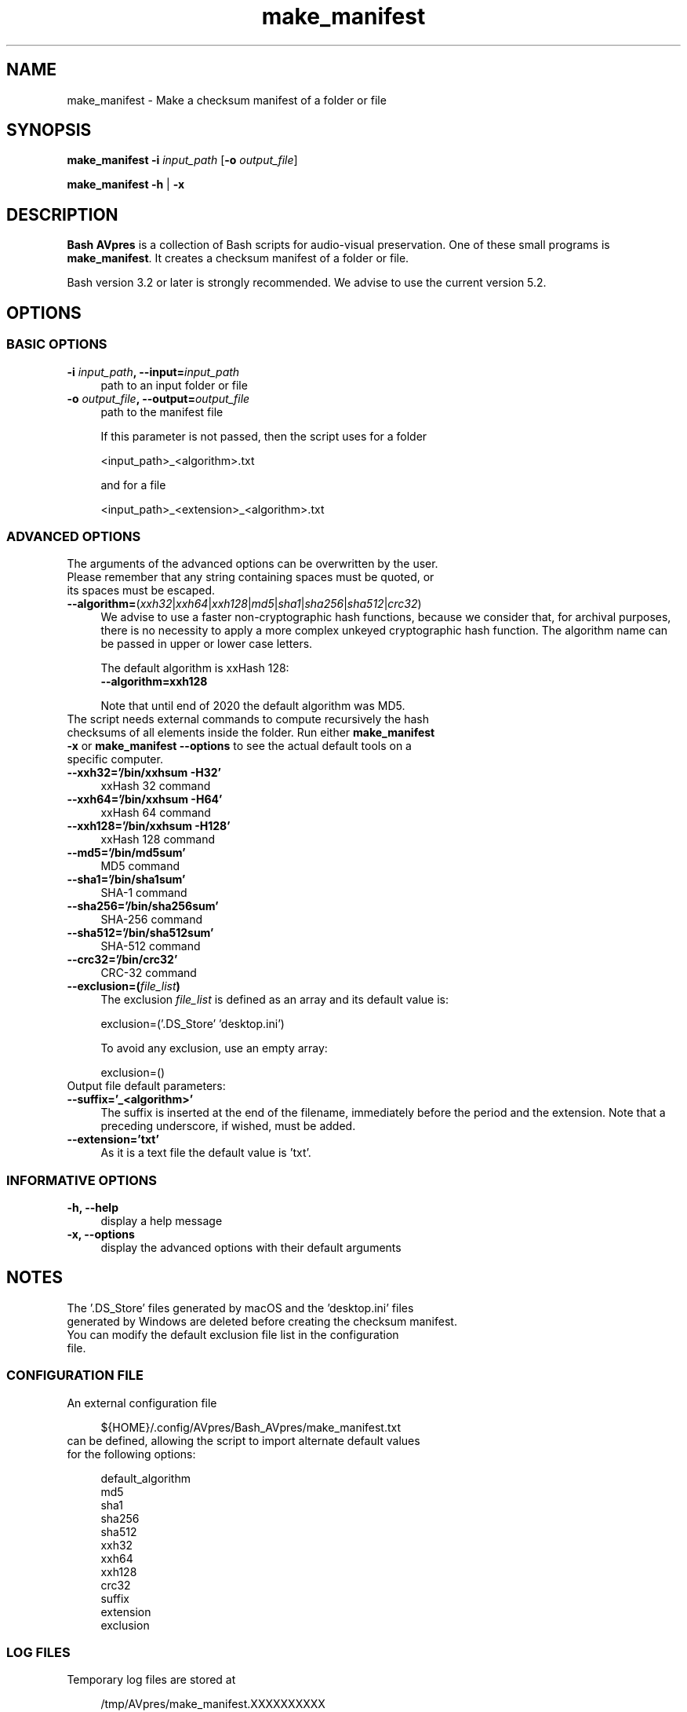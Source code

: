 .TH "make_manifest" "1" "https://avpres.net/Bash_AVpres/" "2022-12-31" "Bash Scripts for AVpres"
.
.\" turn off justification for nroff
.if n .ad l
.\" turn off hyphenation
.nh
.
.de Sp \" vertical space (when .PP is not used)
.if t .sp .5v
.if n .sp
..
.de Vb \" begin verbatim text
.ft CW
.nf
.ne \\$1
..
.de Ve \" end verbatim text
.ft R
.fi
..
.SH NAME
make_manifest - Make a checksum manifest of a folder or file
.SH SYNOPSIS
\fBmake_manifest -i \fIinput_path\fR [\fB-o \fIoutput_file\fR]
.LP
\fBmake_manifest -h\fR | \fB-x
.SH DESCRIPTION
\fBBash AVpres\fR is a collection of Bash scripts for audio-visual preservation. One of these small programs is \fBmake_manifest\fR. It creates a checksum manifest of a folder or file.
.PP
Bash version 3.2 or later is strongly recommended. We advise to use the current version 5.2.
.SH OPTIONS
.SS BASIC OPTIONS
.TP 4
\fB-i \fIinput_path\fB, --input=\fIinput_path
path to an input folder or file
.TP
\fB-o \fIoutput_file\fB, --output=\fIoutput_file
path to the manifest file
.Sp
If this parameter is not passed, then the script uses for a folder
.Sp
.Vb
\&    <input_path>_<algorithm>.txt
.Ve
.Sp
and for a file
.Sp
.Vb
\&    <input_path>_<extension>_<algorithm>.txt
.Ve
.SS ADVANCED OPTIONS
.TP 4
The arguments of the advanced options can be overwritten by the user. Please remember that any string containing spaces must be quoted, or its spaces must be escaped.
.TP
\fB--algorithm=\fR(\fIxxh32\fR|\fIxxh64\fR|\fIxxh128\fR|\fImd5\fR|\fIsha1\fR|\fIsha256\fR|\fIsha512\fR|\fIcrc32\fR)
We advise to use a faster non-cryptographic hash functions, because we consider that, for archival purposes, there is no necessity to apply a more complex unkeyed cryptographic hash function. The algorithm name can be passed in upper or lower case letters.
.Sp
The default algorithm is xxHash 128:
.br
.Vb 1
\&    \fB--algorithm=xxh128
.Ve
.Sp
Note that until end of 2020 the default algorithm was MD5.
.TP
The script needs external commands to compute recursively the hash checksums of all elements inside the folder. Run either \fBmake_manifest -x\fR or \fBmake_manifest --options\fR to see the actual default tools on a specific computer.
.TP
.B --xxh32='/bin/xxhsum -H32'
xxHash 32 command
.TP
.B --xxh64='/bin/xxhsum -H64'
xxHash 64 command
.TP
.B --xxh128='/bin/xxhsum -H128'
xxHash 128 command
.TP
.B --md5='/bin/md5sum'
MD5 command
.TP
.B --sha1='/bin/sha1sum'
SHA-1 command
.TP
.B --sha256='/bin/sha256sum'
SHA-256 command
.TP
.B --sha512='/bin/sha512sum'
SHA-512 command
.TP
.B --crc32='/bin/crc32'
CRC-32 command
.TP
\fB--exclusion=(\fIfile_list\fB)
The exclusion \fIfile_list\fR is defined as an array and its default value is:
.Sp
.Vb 1
\&    exclusion=('.DS_Store' 'desktop.ini')
.Ve
.Sp
To avoid any exclusion, use an empty array:
.Sp
.Vb 1
\&    exclusion=()
.Ve
.TP
Output file default parameters:
.TP
.B --suffix='_<algorithm>'
The suffix is inserted at the end of the filename, immediately before the period and the extension. Note that a preceding underscore, if wished, must be added.
.TP
.B --extension='txt'
As it is a text file the default value is 'txt'.
.SS INFORMATIVE OPTIONS
.TP 4
.B -h, --help
display a help message
.TP
.B -x, --options
display the advanced options with their default arguments
.SH NOTES
.TP 4
The '.DS_Store' files generated by macOS and the 'desktop.ini' files generated by Windows are deleted before creating the checksum manifest. You can modify the default exclusion file list in the configuration file.
.SS CONFIGURATION FILE
.TP 4
An external configuration file
.Sp
.Vb 1
\&${HOME}/.config/AVpres/Bash_AVpres/make_manifest.txt
.Ve
.TP
can be defined, allowing the script to import alternate default values for the following options:
.Sp
.Vb 1
\&default_algorithm
\&md5
\&sha1
\&sha256
\&sha512
\&xxh32
\&xxh64
\&xxh128
\&crc32
\&suffix
\&extension
\&exclusion
.Ve
.SS LOG FILES
.TP 4
Temporary log files are stored at
.Sp
.Vb 1
\&/tmp/AVpres/make_manifest.XXXXXXXXXX
.Ve
.TP
The log files can be used for debugging, for example by running \fBcat\fR on the address prompted with fatal error messages:
.Sp
.Vb 1
\&cat /tmp/AVpres/make_manifest.XXXXXXXXXX
.Ve
.SH SEE ALSO
.TP 4
Yann Collet: "xxHash fast digest algorithm", version 0.1.1, 2018-10-10
.br
https://github.com/Cyan4973/xxHash/blob/dev/doc/xxhash_spec.md
.TP
\fBRFC 1321\fR, "The MD5 Message-Digest Algorithm", April 1992
.br
https://www.rfc-editor.org/info/rfc1321
.TP
\fBRFC 3174\fR, "US Secure Hash Algorithm (SHA1)", September 2001
.br
https://www.rfc-editor.org/info/rfc3174
.TP
"Descriptions of SHA-256, SHA-384, and SHA-512"
.br
https://web.archive.org/web/20130526224224/http://csrc.nist.gov/
.br
groups/STM/cavp/documents/shs/sha256-384-512.pdf
.TP
\fBupdate_manifest\fR(1) and \fBverify_manifest\fR(1).
.TP
\fBxxhsum\fR(1), \fBmd5sum\fR(1), \fBsha1sum\fR(1), \fBsha256sum\fR(1) and \fBsha512sum\fR(1).
.SH COPYRIGHT
Copyright (c) 2003-2023 by Reto Kromer
.SH LICENSE
The \fBmake_manifest\fR Bash script is released under a 3-Clause BSD License.
.SH DISCLAIMER
The \fBmake_manifest\fR Bash script is provided "as is" without warranty or support of any kind.
